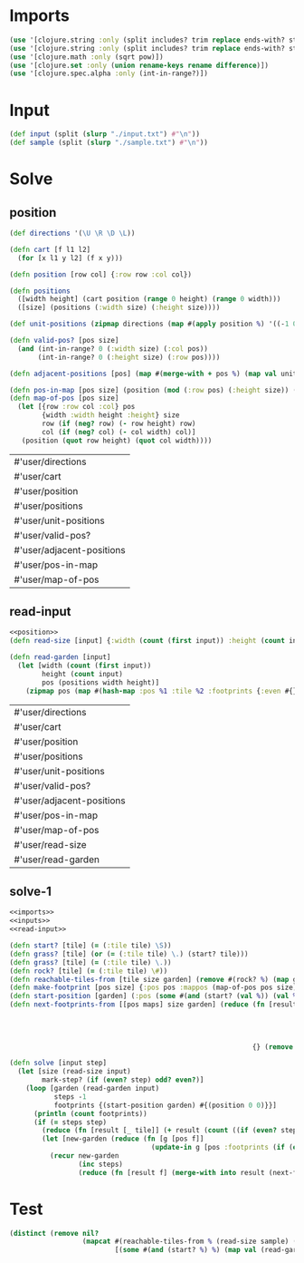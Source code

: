 * Imports
#+name:imports
#+begin_src clojure :noweb yes :noweb-ref yes
  (use '[clojure.string :only (split includes? trim replace ends-with? starts-with? replace-first join)])
  (use '[clojure.string :only (split includes? trim replace ends-with? starts-with? replace-first join)])
  (use '[clojure.math :only (sqrt pow)])
  (use '[clojure.set :only (union rename-keys rename difference)])
  (use '[clojure.spec.alpha :only (int-in-range?)])
#+end_src

#+RESULTS: imports

* Input
#+name:inputs
#+begin_src clojure :noweb yes :noweb-ref yes
  (def input (split (slurp "./input.txt") #"\n"))
  (def sample (split (slurp "./sample.txt") #"\n"))
#+end_src

* Solve
** position
#+name:position
#+begin_src clojure :noweb yes :noweb-ref yes
  (def directions '(\U \R \D \L))

  (defn cart [f l1 l2]
    (for [x l1 y l2] (f x y)))

  (defn position [row col] {:row row :col col})

  (defn positions 
    ([width height] (cart position (range 0 height) (range 0 width)))
    ([size] (positions (:width size) (:height size))))

  (def unit-positions (zipmap directions (map #(apply position %) '((-1 0) (0 1) (1 0) (0 -1)))))

  (defn valid-pos? [pos size]
    (and (int-in-range? 0 (:width size) (:col pos))
         (int-in-range? 0 (:height size) (:row pos))))

  (defn adjacent-positions [pos] (map #(merge-with + pos %) (map val unit-positions)))

  (defn pos-in-map [pos size] (position (mod (:row pos) (:height size)) (mod (:col pos) (:width size))))
  (defn map-of-pos [pos size]
    (let [{row :row col :col} pos
          {width :width height :height} size
          row (if (neg? row) (- row height) row)
          col (if (neg? col) (- col width) col)]
     (position (quot row height) (quot col width))))
#+end_src

#+RESULTS: position
| #'user/directions         |
| #'user/cart               |
| #'user/position           |
| #'user/positions          |
| #'user/unit-positions     |
| #'user/valid-pos?         |
| #'user/adjacent-positions |
| #'user/pos-in-map         |
| #'user/map-of-pos         |

** read-input
#+name:read-input
#+begin_src clojure :noweb yes :noweb-ref yes
  <<position>>
  (defn read-size [input] {:width (count (first input)) :height (count input)})

  (defn read-garden [input]
    (let [width (count (first input))
          height (count input)
          pos (positions width height)]
      (zipmap pos (map #(hash-map :pos %1 :tile %2 :footprints {:even #{} :odd #{}}) pos (apply str input)))))
#+end_src

#+RESULTS: read-input
| #'user/directions         |
| #'user/cart               |
| #'user/position           |
| #'user/positions          |
| #'user/unit-positions     |
| #'user/valid-pos?         |
| #'user/adjacent-positions |
| #'user/pos-in-map         |
| #'user/map-of-pos         |
| #'user/read-size          |
| #'user/read-garden        |

** solve-1
#+begin_src clojure :noweb yes :noweb-ref yes
  <<imports>>
  <<inputs>>
  <<read-input>>

  (defn start? [tile] (= (:tile tile) \S))
  (defn grass? [tile] (or (= (:tile tile) \.) (start? tile)))
  (defn grass? [tile] (= (:tile tile) \.))
  (defn rock? [tile] (= (:tile tile) \#))
  (defn reachable-tiles-from [tile size garden] (remove #(rock? %) (map garden (adjacent-positions (:pos tile) size))))
  (defn make-footprint [pos size] {:pos pos :mappos (map-of-pos pos size)})
  (defn start-position [garden] (:pos (some #(and (start? (val %)) (val %)) garden)))
  (defn next-footprints-from [[pos maps] size garden] (reduce (fn [result p] (if (valid-pos? p size)
                                                                              (assoc result p maps)
                                                                              (assoc result
                                                                                     (pos-in-map p size)
                                                                                     (into #{} (map #(merge-with + (merge-with - p pos) %) maps)))))
                                                              {} (remove #(rock? (garden %)) (adjacent-positions pos))))

  (defn solve [input step]
    (let [size (read-size input)
          mark-step? (if (even? step) odd? even?)]
      (loop [garden (read-garden input)
             steps -1
             footprints {(start-position garden) #{(position 0 0)}}]
        (println (count footprints))
        (if (= steps step)
          (reduce (fn [result [_ tile]] (+ result (count ((if (even? step) :odd :even) (:footprints tile))))) 0 garden)
          (let [new-garden (reduce (fn [g [pos f]]
                                     (update-in g [pos :footprints (if (even? steps) :even :odd)] into f)) garden footprints)]
            (recur new-garden
                   (inc steps)
                   (reduce (fn [result f] (merge-with into result (next-footprints-from f size new-garden))) {} footprints)))))))
#+end_src

#+RESULTS:
| #'user/input                |
| #'user/sample               |
| #'user/directions           |
| #'user/cart                 |
| #'user/position             |
| #'user/positions            |
| #'user/unit-positions       |
| #'user/valid-pos?           |
| #'user/adjacent-positions   |
| #'user/pos-in-map           |
| #'user/map-of-pos           |
| #'user/read-size            |
| #'user/read-garden          |
| #'user/start?               |
| #'user/grass?               |
| #'user/grass?               |
| #'user/rock?                |
| #'user/reachable-tiles-from |
| #'user/make-footprint       |
| #'user/start-position       |
| #'user/next-footprints-from |
| #'user/solve                |


* Test
#+begin_src clojure :noweb yes :noweb-ref yes
  (distinct (remove nil?
                    (mapcat #(reachable-tiles-from % (read-size sample) (read-garden sample))
                            [(some #(and (start? %) %) (map val (read-garden sample)))])))
#+end_src
